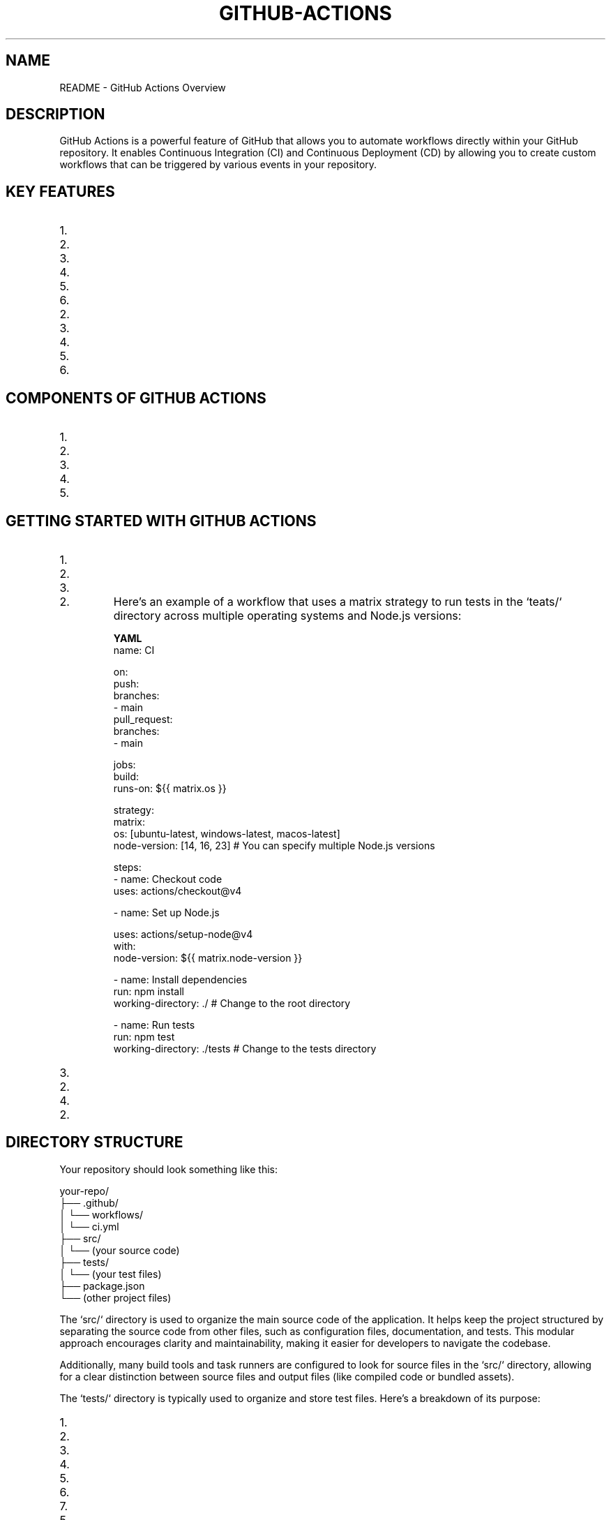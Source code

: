 .TH GITHUB-ACTIONS 1 "December 2024" "GitHub Actions Documentation"
.SH NAME
README \- GitHub Actions Overview

.SH DESCRIPTION
GitHub Actions is a powerful feature of GitHub that allows you to automate workflows directly within your GitHub repository. It enables Continuous Integration (CI) and Continuous Deployment (CD) by allowing you to create custom workflows that can be triggered by various events in your repository.

.SH KEY FEATURES
.IP 1. **Event-Driven Workflows**: Workflows can be triggered by various events, such as:
.IP 2. Push events to branches
.IP 3. Pull requests
.IP 4. Issues being opened or closed
.IP 5. Scheduled events (cron jobs)
.IP 6. Webhooks from external services

.IP 2. **YAML Configuration**: Workflows are defined in YAML files, making them easy to read and maintain. These files are typically stored in the `.github/workflows` directory of your repository.

.IP 3. **Reusable Actions**: You can create your own actions or use actions created by the community. Actions can be shared and reused across different workflows and repositories.

.IP 4. **Matrix Builds**: GitHub Actions supports matrix builds, allowing you to run tests across multiple versions of a language or different operating systems in parallel.

.IP 5. **Secrets Management**: You can securely store and manage sensitive information, such as API keys and tokens, using GitHub Secrets.

.IP 6. **Integration with GitHub Ecosystem**: GitHub Actions integrates seamlessly with other GitHub features, such as issues, pull requests, and GitHub Packages.

.SH COMPONENTS OF GITHUB ACTIONS
.IP 1. **Workflows**: A workflow is a configurable automated process made up of one or more jobs. Workflows are defined in YAML files.

.IP 2. **Jobs**: A job is a set of steps that execute on the same runner. Jobs can run sequentially or in parallel.

.IP 3. **Steps**: Steps are individual tasks that can run commands, use actions, or execute scripts. Each step can be a shell command or an action.

.IP 4. **Actions**: Actions are reusable units of code that can be combined to create workflows. They can be created by you or sourced from the GitHub Marketplace.

.IP 5. **Runners**: Runners are servers that execute your workflows. GitHub provides hosted runners, or you can set up self-hosted runners.

.SH GETTING STARTED WITH GITHUB ACTIONS
.IP 1. **Create a Workflow File**:
.IP 2. In your repository, create a directory called `.github/workflows`.
.IP 3. Create a new YAML file (e.g., `ci.yml`) in that directory.

.IP 2. **Define the Workflow**:
Here’s an example of a workflow that uses a matrix strategy to run tests in the `teats/` directory across multiple operating systems and Node.js versions:

.B YAML
.nf
name: CI

on:
  push:
    branches:
      - main
  pull_request:
    branches:
      - main

jobs:
  build:
    runs-on: ${{ matrix.os }}

    strategy:
      matrix:
        os: [ubuntu-latest, windows-latest, macos-latest]
        node-version: [14, 16, 23]  # You can specify multiple Node.js versions

    steps:
      - name: Checkout code
        uses: actions/checkout@v4

      - name: Set up Node.js
       
        uses: actions/setup-node@v4
        with:
          node-version: ${{ matrix.node-version }}

      - name: Install dependencies
        run: npm install
        working-directory: ./  # Change to the root directory

      - name: Run tests
        run: npm test
        working-directory: ./tests  # Change to the tests directory
.fi

.IP 3. **Commit and Push**:
.IP 2. Commit your changes and push them to your repository. The workflow will automatically trigger based on the defined events.

.IP 4. **Monitor Workflow Runs**:
.IP 2. You can monitor the status of your workflows in the "Actions" tab of your GitHub repository. Here, you can see the logs, successes, and failures of each run.

.SH DIRECTORY STRUCTURE
Your repository should look something like this:

.nf
your-repo/
├── .github/
│   └── workflows/
│       └── ci.yml
├── src/
│   └── (your source code)
├── tests/
│   └── (your test files)
├── package.json
└── (other project files)
.fi

The `src/` directory is used to organize the main source code of the application. It helps keep the project structured by separating the source code from other files, such as configuration files, documentation, and tests. This modular approach encourages clarity and maintainability, making it easier for developers to navigate the codebase.

Additionally, many build tools and task runners are configured to look for source files in the `src/` directory, allowing for a clear distinction between source files and output files (like compiled code or bundled assets).

The `tests/` directory is typically used to organize and store test files. Here’s a breakdown of its purpose:

.IP 1. **Separation of Concerns**: The `tests/` directory helps separate test code from the main application code. This organization makes it easier to manage and maintain both the application and its tests.

.IP 2. **Test Organization**: It allows developers to group related tests together. For example, you might have subdirectories within `tests/` for different modules or features of your application, making it easier to locate and run specific tests.

.IP 3. **Automated Testing**: Many testing frameworks and tools (like Jest, Mocha, or Jasmine) are configured to look for test files in a specific directory, often named `tests/` or `__tests__/`. This convention allows for easy integration with Continuous Integration (CI) systems, which can automatically run tests when code changes are made.

.IP 4. **Test Types**: The `tests/` directory can contain various types of tests, including:
.IP 5. **Unit Tests**: Tests that verify the functionality of individual components or functions in isolation.
.IP 6. **Integration Tests**: Tests that check how different components work together.
.IP 7. **End-to-End Tests**: Tests that simulate user interactions with the application to ensure that the entire system works as expected.

.IP 5. **Documentation**: Having a dedicated `tests/` directory can serve as documentation for the project, indicating which parts of the application are covered by tests and how they are structured.

.IP 6. **Ease of Running Tests**: By keeping tests in a dedicated directory, developers can easily run all tests at once or target specific tests without having to sift through the application code.

The `package.json` file is a crucial part of Node.js and JavaScript projects that serves several important purposes:

.IP 1. **Project Metadata**: `package.json` contains metadata about the project, including the project name, version, description, author, license, and more. This information is useful for both developers and users of the package.

.IP 2. **Dependencies Management**: The file lists the dependencies required for the project to run. These dependencies are specified under the `dependencies` and `devDependencies` sections:
.IP 3. **dependencies**: Packages that are required for the application to run in production.
.IP 4. **devDependencies**: Packages that are only needed for development and testing (e.g., testing frameworks, build tools).

.IP 3. **Scripts**: `package.json` allows you to define scripts that can be run using the npm (Node Package Manager) command. For example, you can define scripts for starting the application, running tests, building the project, and more. These scripts can be executed with commands like `npm run <script-name>`.

.IP 4. **Versioning**: The file helps manage the versioning of the project and its dependencies. It specifies the version of the project itself and can also define version ranges for dependencies, allowing for flexibility in updates.

.IP 5. **Configuration**: Some packages allow you to specify configuration options directly in `package.json`, making it easier to manage settings for various tools and libraries used in the project.

.IP 6. **Publishing**: If you are creating a package to be shared with others (e.g., on npm), `package.json` is essential for publishing. It provides the necessary information for npm to understand how to install and use your package.

.IP 7. **Compatibility**: The file can also specify the Node.js version required to run the project, ensuring that users have the correct environment set up.

.SH EXAMPLE OF A `package.json` FILE
Here’s a simple example of what a `package.json` file might look like:

.nf
{
  "name": "my-project",
  "version": "1.0.0",
  "description": "A simple project to demonstrate package.json",
  "main": "index.js",
  "scripts": {
    "start": "node index.js",
    "test": "jest"
  },
  "dependencies": {
    "express": "^4.17.1"
  },
  "devDependencies": {
    "jest": "^26.6.0"
  },
  "author": "Your Name",
  "license": "MIT"
}
.fi

In this example:
.IP 1. The project is named "my-project" and is at version "1.0.0".
.IP 2. It includes a description and specifies the main entry point of the application.
.IP 3. The `scripts` section defines commands for starting the application and running tests.
.IP 4. The `dependencies` and `devDependencies` sections list the required packages for the project.

.SH CONCLUSION
GitHub Actions provides a powerful and flexible framework for automating workflows within your software development projects. By leveraging its features, you can streamline your Continuous Integration (CI) and Continuous Deployment (CD) processes, ensuring that your code is tested and deployed efficiently.

A well-organized project structure, including dedicated `src/` and `tests/` directories, enhances maintainability and collaboration among team members. The `src/` directory serves as the home for your application's source code, promoting clarity and separation from other project files. Meanwhile, the `tests/` directory allows for effective organization of your test cases, facilitating automated testing and ensuring that your application functions as intended.

The `package.json` file is a critical component of Node.js projects, providing essential metadata, managing dependencies, and defining scripts for various tasks. It plays a vital role in the development workflow, allowing for easy installation of packages and execution of scripts, while also ensuring that your project is compatible with the required Node.js environment.

By following these best practices and utilizing the tools provided by GitHub Actions and Node.js, you can create robust, maintainable, and efficient software projects that are well-prepared for collaboration and deployment.

.SH AUTHOR
Written by Patrick Connor Adams (thaumaturgists).
